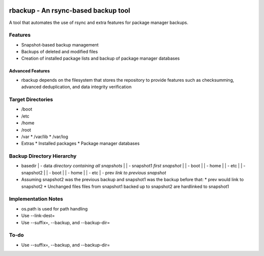 .. image:: https://img.shields.io/badge/code%20style-black-000000.svg
    :target: https://github.com/ambv/black

rbackup - An rsync-based backup tool
====================================
A tool that automates the use of rsync and extra features for package manager backups.

Features
--------
* Snapshot-based backup management
* Backups of deleted and modified files
* Creation of installed package lists and backup of package manager databases

Advanced Features
^^^^^^^^^^^^^^^^^
* rbackup depends on the filesystem that stores the repository to provide features such as checksumming, advanced deduplication, and data integrity verification

Target Directories
------------------
* /boot
* /etc
* /home
* /root
* /var
  * /var/lib
  * /var/log
* Extras
  * Installed packages
  * Package manager databases

Backup Directory Hierarchy
--------------------------
* basedir
  | - data *directory containing all snapshots*
  |   | - snapshot1 *first snapshot*
  |     | - boot
  |     | - home
  |     | - etc
  |   | - snapshot2
  |     | - boot
  |     | - home
  |     | - etc
  | - prev *link to previous snapshot*
* Assuming snapshot2 was the previous backup and snapshot1 was the backup before that:
  * prev would link to snapshot2
  * Unchanged files files from snapshot1 backed up to snapshot2 are hardlinked to snapshot1


Implementation Notes
--------------------
* os.path is used for path handling
* Use --link-dest=
* Use --suffix=, --backup, and --backup-dir=

To-do
-----
* Use --suffix=, --backup, and --backup-dir=
